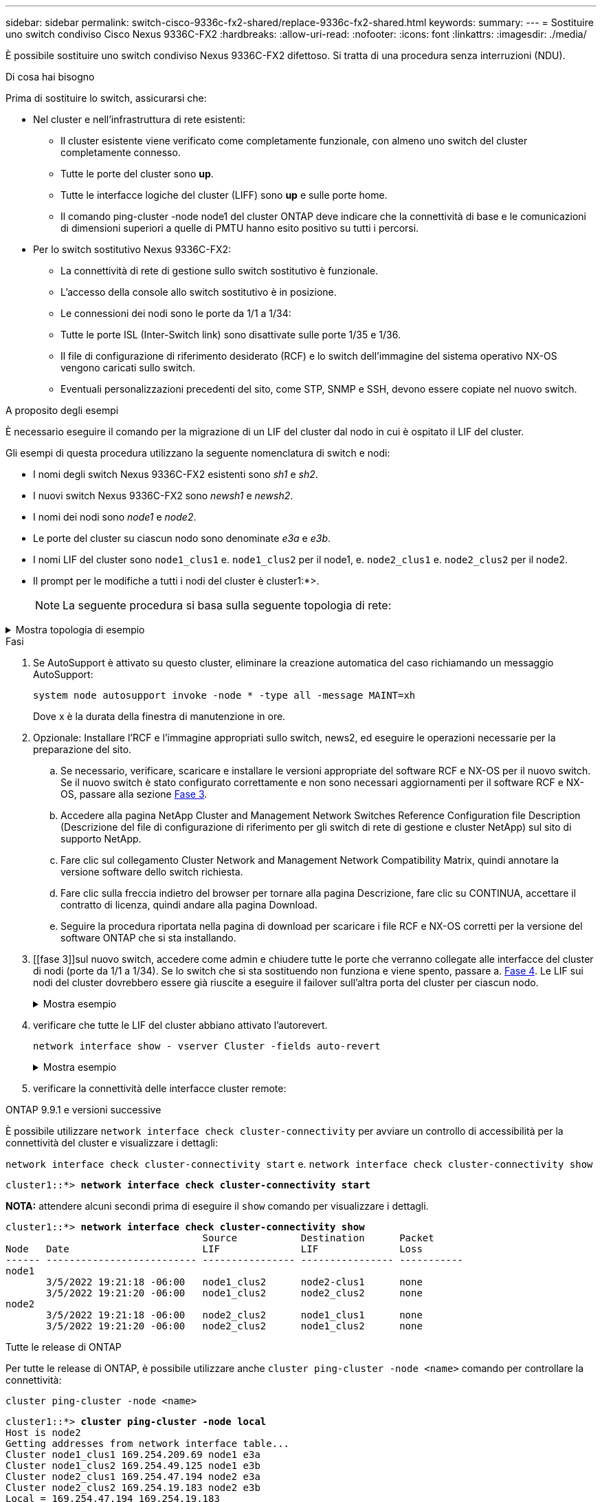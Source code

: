 ---
sidebar: sidebar 
permalink: switch-cisco-9336c-fx2-shared/replace-9336c-fx2-shared.html 
keywords:  
summary:  
---
= Sostituire uno switch condiviso Cisco Nexus 9336C-FX2
:hardbreaks:
:allow-uri-read: 
:nofooter: 
:icons: font
:linkattrs: 
:imagesdir: ./media/


[role="lead"]
È possibile sostituire uno switch condiviso Nexus 9336C-FX2 difettoso. Si tratta di una procedura senza interruzioni (NDU).

.Di cosa hai bisogno
Prima di sostituire lo switch, assicurarsi che:

* Nel cluster e nell'infrastruttura di rete esistenti:
+
** Il cluster esistente viene verificato come completamente funzionale, con almeno uno switch del cluster completamente connesso.
** Tutte le porte del cluster sono *up*.
** Tutte le interfacce logiche del cluster (LIFF) sono *up* e sulle porte home.
** Il comando ping-cluster -node node1 del cluster ONTAP deve indicare che la connettività di base e le comunicazioni di dimensioni superiori a quelle di PMTU hanno esito positivo su tutti i percorsi.


* Per lo switch sostitutivo Nexus 9336C-FX2:
+
** La connettività di rete di gestione sullo switch sostitutivo è funzionale.
** L'accesso della console allo switch sostitutivo è in posizione.
** Le connessioni dei nodi sono le porte da 1/1 a 1/34:
** Tutte le porte ISL (Inter-Switch link) sono disattivate sulle porte 1/35 e 1/36.
** Il file di configurazione di riferimento desiderato (RCF) e lo switch dell'immagine del sistema operativo NX-OS vengono caricati sullo switch.
** Eventuali personalizzazioni precedenti del sito, come STP, SNMP e SSH, devono essere copiate nel nuovo switch.




.A proposito degli esempi
È necessario eseguire il comando per la migrazione di un LIF del cluster dal nodo in cui è ospitato il LIF del cluster.

Gli esempi di questa procedura utilizzano la seguente nomenclatura di switch e nodi:

* I nomi degli switch Nexus 9336C-FX2 esistenti sono _sh1_ e _sh2_.
* I nuovi switch Nexus 9336C-FX2 sono _newsh1_ e _newsh2_.
* I nomi dei nodi sono _node1_ e _node2_.
* Le porte del cluster su ciascun nodo sono denominate _e3a_ e _e3b_.
* I nomi LIF del cluster sono `node1_clus1` e. `node1_clus2` per il node1, e. `node2_clus1` e. `node2_clus2` per il node2.
* Il prompt per le modifiche a tutti i nodi del cluster è cluster1:*>.
+

NOTE: La seguente procedura si basa sulla seguente topologia di rete:



.Mostra topologia di esempio
[%collapsible]
====
[listing, subs="+quotes"]
----
cluster1::*> *network port show -ipspace Cluster*

Node: node1
                                                                        Ignore
                                                  Speed(Mbps)  Health   Health
Port      IPspace      Broadcast Domain Link MTU  Admin/Oper   Status   Status
--------- ------------ ---------------- ---- ---- ------------ -------- ------
e3a       Cluster      Cluster          up   9000  auto/100000 healthy  false
e3b       Cluster      Cluster          up   9000  auto/100000 healthy  false

Node: node2
                                                                        Ignore
                                                  Speed(Mbps)  Health   Health
Port      IPspace      Broadcast Domain Link MTU  Admin/Oper   Status   Status
--------- ------------ ---------------- ---- ---- ------------ -------- ------
e3a       Cluster      Cluster          up   9000  auto/100000 healthy  false
e3b       Cluster      Cluster          up   9000  auto/100000 healthy  false
4 entries were displayed.


cluster1::*> *network interface show -vserver Cluster*
            Logical    Status     Network            Current       Current Is
Vserver     Interface  Admin/Oper Address/Mask       Node          Port    Home
----------- ---------- ---------- ------------------ ------------- ------- ----
Cluster
            node1_clus1  up/up    169.254.209.69/16  node1         e3a     true
            node1_clus2  up/up    169.254.49.125/16  node1         e3b     true
            node2_clus1  up/up    169.254.47.194/16  node2         e3a     true
            node2_clus2  up/up    169.254.19.183/16  node2         e3b     true
4 entries were displayed.

cluster1::*> *network device-discovery show -protocol cdp*
Node/       Local  Discovered
Protocol    Port   Device (LLDP: ChassisID)  Interface         Platform
----------- ------ ------------------------- ----------------  ----------------
node2      /cdp
            e3a    sh1                       Eth1/2            N9K-C9336C
            e3b    sh2                       Eth1/2            N9K-C9336C

node1      /cdp
            e3a    sh1                       Eth1/1            N9K-C9336C
            e3b    sh2                       Eth1/1            N9K-C9336C
4 entries were displayed.

sh1# *show cdp neighbors*
Capability Codes: R - Router, T - Trans-Bridge, B - Source-Route-Bridge
                  S - Switch, H - Host, I - IGMP, r - Repeater,
                  V - VoIP-Phone, D - Remotely-Managed-Device,
                  s - Supports-STP-Dispute
Device-ID          Local Intrfce  Hldtme Capability  Platform      Port ID
node1              Eth1/1         144    H           FAS2980       e3a
node2              Eth1/2         145    H           FAS2980       e3a
sh2                Eth1/35        176    R S I s     N9K-C9336C    Eth1/35
sh2 (FDO220329V5)   Eth1/36       176    R S I s     N9K-C9336C    Eth1/36
Total entries displayed: 4

sh2# *show cdp neighbors*
Capability Codes: R - Router, T - Trans-Bridge, B - Source-Route-Bridge
                  S - Switch, H - Host, I - IGMP, r - Repeater,
                  V - VoIP-Phone, D - Remotely-Managed-Device,
                  s - Supports-STP-Dispute
Device-ID          Local Intrfce  Hldtme Capability  Platform      Port ID
node1              Eth1/1         139    H           FAS2980       eb
node2              Eth1/2         124    H           FAS2980       eb
sh1                Eth1/35        178    R S I s     N9K-C9336C    Eth1/35
sh1                Eth1/36        178    R S I s     N9K-C9336C    Eth1/36
Total entries displayed: 4
----
====
.Fasi
. Se AutoSupport è attivato su questo cluster, eliminare la creazione automatica del caso richiamando un messaggio AutoSupport:
+
`system node autosupport invoke -node * -type all -message MAINT=xh`

+
Dove x è la durata della finestra di manutenzione in ore.

. Opzionale: Installare l'RCF e l'immagine appropriati sullo switch, news2, ed eseguire le operazioni necessarie per la preparazione del sito.
+
.. Se necessario, verificare, scaricare e installare le versioni appropriate del software RCF e NX-OS per il nuovo switch. Se il nuovo switch è stato configurato correttamente e non sono necessari aggiornamenti per il software RCF e NX-OS, passare alla sezione <<step3,Fase 3>>.
.. Accedere alla pagina NetApp Cluster and Management Network Switches Reference Configuration file Description (Descrizione del file di configurazione di riferimento per gli switch di rete di gestione e cluster NetApp) sul sito di supporto NetApp.
.. Fare clic sul collegamento Cluster Network and Management Network Compatibility Matrix, quindi annotare la versione software dello switch richiesta.
.. Fare clic sulla freccia indietro del browser per tornare alla pagina Descrizione, fare clic su CONTINUA, accettare il contratto di licenza, quindi andare alla pagina Download.
.. Seguire la procedura riportata nella pagina di download per scaricare i file RCF e NX-OS corretti per la versione del software ONTAP che si sta installando.


. [[fase 3]]sul nuovo switch, accedere come admin e chiudere tutte le porte che verranno collegate alle interfacce del cluster di nodi (porte da 1/1 a 1/34). Se lo switch che si sta sostituendo non funziona e viene spento, passare a. <<step4,Fase 4>>. Le LIF sui nodi del cluster dovrebbero essere già riuscite a eseguire il failover sull'altra porta del cluster per ciascun nodo.
+
.Mostra esempio
[%collapsible]
====
[listing, subs="+quotes"]
----
newsh2# *config*
Enter configuration commands, one per line. End with CNTL/Z.
newsh2(config)# *interface e1/1-34*
newsh2(config-if-range)# *shutdown*
----
====


. [[step4]]verificare che tutte le LIF del cluster abbiano attivato l'autorevert.
+
`network interface show - vserver Cluster -fields auto-revert`

+
.Mostra esempio
[%collapsible]
====
[listing, subs="+quotes"]
----
cluster1::> *network interface show -vserver Cluster -fields auto-revert*
             Logical
Vserver      Interface     Auto-revert
------------ ------------- -------------
Cluster      node1_clus1   true
Cluster      node1_clus2   true
Cluster      node2_clus1   true
Cluster      node2_clus2   true
4 entries were displayed.
----
====


. [[step5]] verificare la connettività delle interfacce cluster remote:


[role="tabbed-block"]
====
.ONTAP 9.9.1 e versioni successive
--
È possibile utilizzare `network interface check cluster-connectivity` per avviare un controllo di accessibilità per la connettività del cluster e visualizzare i dettagli:

`network interface check cluster-connectivity start` e. `network interface check cluster-connectivity show`

[listing, subs="+quotes"]
----
cluster1::*> *network interface check cluster-connectivity start*
----
*NOTA:* attendere alcuni secondi prima di eseguire il `show` comando per visualizzare i dettagli.

[listing, subs="+quotes"]
----
cluster1::*> *network interface check cluster-connectivity show*
                                  Source           Destination      Packet
Node   Date                       LIF              LIF              Loss
------ -------------------------- ---------------- ---------------- -----------
node1
       3/5/2022 19:21:18 -06:00   node1_clus2      node2-clus1      none
       3/5/2022 19:21:20 -06:00   node1_clus2      node2_clus2      none
node2
       3/5/2022 19:21:18 -06:00   node2_clus2      node1_clus1      none
       3/5/2022 19:21:20 -06:00   node2_clus2      node1_clus2      none
----
--
.Tutte le release di ONTAP
--
Per tutte le release di ONTAP, è possibile utilizzare anche `cluster ping-cluster -node <name>` comando per controllare la connettività:

`cluster ping-cluster -node <name>`

[listing, subs="+quotes"]
----
cluster1::*> *cluster ping-cluster -node local*
Host is node2
Getting addresses from network interface table...
Cluster node1_clus1 169.254.209.69 node1 e3a
Cluster node1_clus2 169.254.49.125 node1 e3b
Cluster node2_clus1 169.254.47.194 node2 e3a
Cluster node2_clus2 169.254.19.183 node2 e3b
Local = 169.254.47.194 169.254.19.183
Remote = 169.254.209.69 169.254.49.125
Cluster Vserver Id = 4294967293
Ping status:
....
Basic connectivity succeeds on 4 path(s)
Basic connectivity fails on 0 path(s)
................
Detected 9000 byte MTU on 4 path(s):
Local 169.254.47.194 to Remote 169.254.209.69
Local 169.254.47.194 to Remote 169.254.49.125
Local 169.254.19.183 to Remote 169.254.209.69
Local 169.254.19.183 to Remote 169.254.49.125
Larger than PMTU communication succeeds on 4 path(s)
RPC status:
2 paths up, 0 paths down (tcp check)
2 paths up, 0 paths down (udp check)
----
--
====
. [[step6]]Spegni le porte ISL 1/35 e 1/36 sullo switch Nexus 9336C-FX2 sh1.
+
.Mostra esempio
[%collapsible]
====
[listing, subs="+quotes"]
----
sh1# *configure*
Enter configuration commands, one per line. End with CNTL/Z.
sh1(config)# *interface e1/35-36*
sh1(config-if-range)# *shutdown*
----
====


. [[step7]]rimuovere tutti i cavi dallo switch Nexus 9336C-FX2 sh2, quindi collegarli alle stesse porte dello switch Nexus C9336C-FX2 newsh2.
. Richiamare le porte ISL 1/35 e 1/36 tra gli switch sh1 e newsh2, quindi verificare lo stato di funzionamento del canale della porta.
+
Port-Channel deve indicare PO1(su) e Member Ports deve indicare eth1/35(P) e eth1/36(P).

+
.Mostra esempio
[%collapsible]
====
Questo esempio abilita le porte ISL 1/35 e 1/36 e visualizza il riepilogo del canale della porta sullo switch sh1.

[listing, subs="+quotes"]
----
sh1# *configure*
Enter configuration commands, one per line. End with CNTL/Z.
sh1 (config)# *int e1/35-36*
sh1 (config-if-range)# *no shutdown*
sh1 (config-if-range)# *show port-channel summary*
Flags:  D - Down        P - Up in port-channel (members)
        I - Individual  H - Hot-standby (LACP only)
        s - Suspended   r - Module-removed
        b - BFD Session Wait
        S - Switched    R - Routed
        U - Up (port-channel)
        p - Up in delay-lacp mode (member)
        M - Not in use. Min-links not met
--------------------------------------------------------------------------------
Group Port-       Type     Protocol  Member       Ports
      Channel
--------------------------------------------------------------------------------
1     Po1(SU)     Eth      LACP      Eth1/35(P)   Eth1/36(P)

sh1 (config-if-range)#
----
====


. [[step9]]verificare che la porta e3b sia attiva su tutti i nodi:
+
`network port show ipspace Cluster`

+
.Mostra esempio
[%collapsible]
====
L'output dovrebbe essere simile al seguente:

[listing, subs="+quotes"]
----
cluster1::*> *network port show -ipspace Cluster*

Node: node1
                                                                         Ignore
                                                   Speed(Mbps)  Health   Health
Port      IPspace      Broadcast Domain Link MTU   Admin/Oper   Status   Status
--------- ------------ ---------------- ---- ----- ---------- - - -------- ----
e3a       Cluster      Cluster          up   9000  auto/100000  healthy  false
e3b       Cluster      Cluster          up   9000  auto/100000  healthy  false

Node: node2
                                                                         Ignore
                                                   Speed(Mbps)  Health   Health
Port      IPspace      Broadcast Domain Link MTU   Admin/Oper   Status   Status
--------- ------------ ---------------- ---- ----- ----------- -  -------- ----
e3a       Cluster      Cluster          up   9000  auto/100000  healthy  false
e3b       Cluster      Cluster          up   9000  auto/auto    -        false
4 entries were displayed.
----
====


. [[step10]]sullo stesso nodo utilizzato nel passaggio precedente, ripristinare la LIF del cluster associata alla porta nel passaggio precedente utilizzando il comando di revert dell'interfaccia di rete.
+
In questo esempio, LIF node1_clus2 su node1 viene invertito correttamente se il valore Home è true e la porta è e3b.

+
I seguenti comandi restituiscono LIF node1_clus2 su node1 alla porta home e3a e visualizzano informazioni sui LIF su entrambi i nodi. L'attivazione del primo nodo ha esito positivo se la colonna is Home è *true* per entrambe le interfacce del cluster e mostrano le assegnazioni di porta corrette, in questo esempio e3a ed e3b sul nodo 1.

+
.Mostra esempio
[%collapsible]
====
[listing, subs="+quotes"]
----
cluster1::*> *network interface show -vserver Cluster*

            Logical      Status     Network            Current    Current Is
Vserver     Interface    Admin/Oper Address/Mask       Node       Port    Home
----------- ------------ ---------- ------------------ ---------- ------- -----
Cluster
            node1_clus1  up/up      169.254.209.69/16  node1      e3a     true
            node1_clus2  up/up      169.254.49.125/16  node1      e3b     true
            node2_clus1  up/up      169.254.47.194/16  node2      e3a     true
            node2_clus2  up/up      169.254.19.183/16  node2      e3a     false
4 entries were displayed.
----
====


. [[step11]]Visualizza informazioni sui nodi di un cluster:
+
`cluster show`

+
.Mostra esempio
[%collapsible]
====
Questo esempio mostra che l'integrità del nodo per node1 e node2 in questo cluster è vera:

[listing, subs="+quotes"]
----
cluster1::*> *cluster show*
Node          Health  Eligibility
------------- ------- ------------
node1         false   true
node2         true    true
----
====


. [[step12]]verificare che tutte le porte del cluster fisico siano in funzione:
+
`network port show ipspace Cluster`

+
.Mostra esempio
[%collapsible]
====
[listing, subs="+quotes"]
----
cluster1::*> *network port show -ipspace Cluster*

Node node1                                                                Ignore
                                                    Speed(Mbps)  Health   Health
Port      IPspace     Broadcast Domain  Link  MTU   Admin/Oper   Status   Status
--------- ----------- ----------------- ----- ----- ------------ -------- ------
e3a       Cluster     Cluster           up    9000  auto/100000  healthy  false
e3b       Cluster     Cluster           up    9000  auto/100000  healthy  false

Node: node2
                                                                          Ignore
                                                    Speed(Mbps)  Health   Health
Port      IPspace      Broadcast Domain Link  MTU   Admin/Oper   Status   Status
--------- ------------ ---------------- ----- ----- ------------ -------- ------
e3a       Cluster      Cluster          up    9000  auto/100000  healthy  false
e3b       Cluster      Cluster          up    9000  auto/100000  healthy  false
4 entries were displayed.
----
====


. [[STEP13]] verificare la connettività delle interfacce cluster remote:


[role="tabbed-block"]
====
.ONTAP 9.9.1 e versioni successive
--
È possibile utilizzare `network interface check cluster-connectivity` per avviare un controllo di accessibilità per la connettività del cluster e visualizzare i dettagli:

`network interface check cluster-connectivity start` e. `network interface check cluster-connectivity show`

[listing, subs="+quotes"]
----
cluster1::*> *network interface check cluster-connectivity start*
----
*NOTA:* attendere alcuni secondi prima di eseguire il `show` comando per visualizzare i dettagli.

[listing, subs="+quotes"]
----
cluster1::*> *network interface check cluster-connectivity show*
                                  Source           Destination      Packet
Node   Date                       LIF              LIF              Loss
------ -------------------------- ---------------- ---------------- -----------
node1
       3/5/2022 19:21:18 -06:00   node1_clus2      node2-clus1      none
       3/5/2022 19:21:20 -06:00   node1_clus2      node2_clus2      none
node2
       3/5/2022 19:21:18 -06:00   node2_clus2      node1_clus1      none
       3/5/2022 19:21:20 -06:00   node2_clus2      node1_clus2      none
----
--
.Tutte le release di ONTAP
--
Per tutte le release di ONTAP, è possibile utilizzare anche `cluster ping-cluster -node <name>` comando per controllare la connettività:

`cluster ping-cluster -node <name>`

[listing, subs="+quotes"]
----
cluster1::*> *cluster ping-cluster -node local*
Host is node2
Getting addresses from network interface table...
Cluster node1_clus1 169.254.209.69 node1 e3a
Cluster node1_clus2 169.254.49.125 node1 e3b
Cluster node2_clus1 169.254.47.194 node2 e3a
Cluster node2_clus2 169.254.19.183 node2 e3b
Local = 169.254.47.194 169.254.19.183
Remote = 169.254.209.69 169.254.49.125
Cluster Vserver Id = 4294967293
Ping status:
....
Basic connectivity succeeds on 4 path(s)
Basic connectivity fails on 0 path(s)
................
Detected 9000 byte MTU on 4 path(s):
Local 169.254.47.194 to Remote 169.254.209.69
Local 169.254.47.194 to Remote 169.254.49.125
Local 169.254.19.183 to Remote 169.254.209.69
Local 169.254.19.183 to Remote 169.254.49.125
Larger than PMTU communication succeeds on 4 path(s)
RPC status:
2 paths up, 0 paths down (tcp check)
2 paths up, 0 paths down (udp check)
----
--
====
. [[step14]]Conferma la seguente configurazione di rete del cluster:
+
`network port show`

+
.Mostra esempio
[%collapsible]
====
[listing, subs="+quotes"]
----
cluster1::*> *network port show -ipspace Cluster*

Node: node1
                                                                        Ignore
                                       Speed(Mbps)             Health   Health
Port      IPspace     Broadcast Domain Link MTU   Admin/Oper   Status   Status
--------- ----------- ---------------- ---- ----- ------------ -------- ------
e3a       Cluster     Cluster          up   9000  auto/100000  healthy  false
e3b       Cluster     Cluster          up   9000  auto/100000  healthy  false

Node: node2
                                                                        Ignore
                                        Speed(Mbps)            Health   Health
Port      IPspace      Broadcast Domain Link MTU  Admin/Oper   Status   Status
--------- ------------ ---------------- ---- ---- ------------ -------- ------
e3a       Cluster      Cluster          up   9000 auto/100000  healthy  false
e3b       Cluster      Cluster          up   9000 auto/100000  healthy  false
4 entries were displayed.

cluster1::*> *network interface show -vserver Cluster*
            Logical    Status     Network            Current       Current Is
Vserver     Interface  Admin/Oper Address/Mask       Node          Port    Home
----------- ---------- ---------- ------------------ ------------- ------- ----
Cluster
            node1_clus1  up/up    169.254.209.69/16  node1         e3a     true
            node1_clus2  up/up    169.254.49.125/16  node1         e3b     true
            node2_clus1  up/up    169.254.47.194/16  node2         e3a     true
            node2_clus2  up/up    169.254.19.183/16  node2         e3b     true
4 entries were displayed.

cluster1::> *network device-discovery show -protocol cdp*
Node/       Local  Discovered
Protocol    Port   Device (LLDP: ChassisID)  Interface         Platform
----------- ------ ------------------------- ----------------  ----------------
node2      /cdp
            e3a    sh1    0/2               N9K-C9336C
            e3b    newsh2                    0/2               N9K-C9336C
node1      /cdp
            e3a    sh1                       0/1               N9K-C9336C
            e3b    newsh2                    0/1               N9K-C9336C
4 entries were displayed.

sh1# *show cdp neighbors*
Capability Codes: R - Router, T - Trans-Bridge, B - Source-Route-Bridge
                  S - Switch, H - Host, I - IGMP, r - Repeater,
                  V - VoIP-Phone, D - Remotely-Managed-Device,
                  s - Supports-STP-Dispute
Device-ID            Local Intrfce  Hldtme Capability  Platform      Port ID
node1                Eth1/1         144    H           FAS2980       e3a
node2                Eth1/2         145    H           FAS2980       e3a
newsh2               Eth1/35        176    R S I s     N9K-C9336C    Eth1/35
newsh2               Eth1/36        176    R S I s     N9K-C9336C    Eth1/36
Total entries displayed: 4

sh2# *show cdp neighbors*
Capability Codes: R - Router, T - Trans-Bridge, B - Source-Route-Bridge
                  S - Switch, H - Host, I - IGMP, r - Repeater,
                  V - VoIP-Phone, D - Remotely-Managed-Device,
                  s - Supports-STP-Dispute
Device-ID          Local Intrfce  Hldtme Capability  Platform      Port ID
node1              Eth1/1         139    H           FAS2980       e3b
node2              Eth1/2         124    H           FAS2980       eb
sh1                Eth1/35        178    R S I s     N9K-C9336C    Eth1/35
sh1                Eth1/36        178    R S I s     N9K-C9336C    Eth1/36
Total entries displayed: 4
----
====


. [[step15]]spostare le porte di storage dal vecchio switch sh2 al nuovo switch news2.
. Verificare che lo storage collegato alla coppia ha 1, switch shared news2 sia integro.
. Verificare che lo storage collegato alla coppia ha 2, switch shared news2 sia integro:
+
`storage port show -port-type ENET`

+
.Mostra esempio
[%collapsible]
====
[listing, subs="+quotes"]
----
storage::*> *storage port show -port-type ENET*
                                   Speed                            VLAN
Node    Port    Type    Mode       (Gb/s)      State     Status       ID
------- ------- ------- ---------- ----------- --------- --------- -----
node1
        e3a     ENET    storage          100   enabled   online       30
        e3b     ENET    storage            0   enabled   offline      30
        e7a     ENET    storage            0   enabled   offline      30
        e7b     ENET    storage          100   enabled   online       30

node2
        e3a     ENET    storage          100   enabled   online       30
        e3b     ENET    storage            0   enabled   offline      30
        e7a     ENET    storage            0   enabled   offline      30
        e7b     ENET    storage          100   enabled   online       30
----
====


. [[step18]]verificare che gli shelf siano cablati correttamente:
+
`storage shelf port show -fields remote- device,remote-port`

+
.Mostra esempio
[%collapsible]
====
[listing, subs="+quotes"]
----
cluster1::*> *storage shelf port show -fields remote-device,remote-port*
shelf id remote-port  remote-device
----- -- ------------ ----------------------------
3.20  0  Ethernet1/13 sh1
3.20  1  Ethernet1/13 newsh2
3.20  2  Ethernet1/14 sh1
3.20  3  Ethernet1/14 newsh2
3.30  0  Ethernet1/15 sh1
3.30  1  Ethernet1/15 newsh2
3.30  2  Ethernet1/16 sh1
3.30  3  Ethernet1/16 newsh2
8 entries were displayed.
----
====


. [[step19]]rimuovere il vecchio switch sh2.
. Ripetere questi passaggi per lo switch sh1 e per il nuovo switch news1.
. Se è stata eliminata la creazione automatica del caso, riattivarla richiamando un messaggio AutoSupport:
+
`system node autosupport invoke -node * -type all -message MAINT=END`



.Quali sono le prossime novità?
link:../switch-cshm/config-overview.html["Configurare il monitoraggio dello stato dello switch"].
